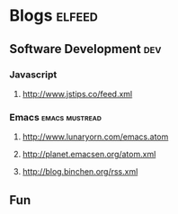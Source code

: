 * Blogs                                                                                               :elfeed:

** Software Development                                                                                 :dev:
*** Javascript
**** http://www.jstips.co/feed.xml
*** Emacs                                                                                   :emacs:mustread:
**** http://www.lunaryorn.com/emacs.atom
**** http://planet.emacsen.org/atom.xml
**** http://blog.binchen.org/rss.xml

**  Fun
